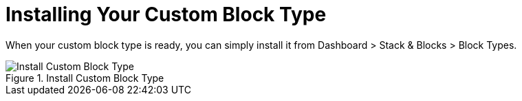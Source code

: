 [[blocks_create_getting-started_install]]
= Installing Your Custom Block Type

When your custom block type is ready, you can simply install it from Dashboard > Stack & Blocks > Block Types.

image::install_custom_block_type.png[alt="Install Custom Block Type", title="Install Custom Block Type"]

